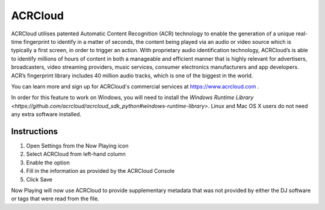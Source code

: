 ACRCloud
========

.. image:: images/ACRCloud-logo.png
   :target: images/ACRCloud-logo.png
   :alt: ACRCloud logo

ACRCloud utilises patented Automatic Content Recognition (ACR) technology to
enable the generation of a unique real-time fingerprint to identify in a matter
of seconds, the content being played via an audio or video source which is typically
a first screen, in order to trigger an action. With proprietary audio identification
technology, ACRCloud’s is able to identify millions of hours of content in both a
manageable and efficient manner that is highly relevant for advertisers, broadcasters,
video streaming providers, music services, consumer electronics manufacturers and app
developers. ACR’s fingerprint library includes 40 million audio tracks, which is one
of the biggest in the world.

You can learn more and sign up for ACRCloud's commercial services at https://www.acrcloud.com .


In order for this feature to work on Windows, you will need to install the
`Windows Runtime Library <https://github.com/acrcloud/acrcloud_sdk_python#windows-runtime-library>`.
Linux and Mac OS X users do not need any extra software installed.


Instructions
------------

.. image:: images/acrcloud-settings.png
   :target: images/acrcloud-settings.png
   :alt: ACRCloud settings window

#. Open Settings from the Now Playing icon
#. Select ACRCloud from left-hand column
#. Enable the option
#. Fill in the information as provided by the ACRCloud Console
#. Click Save

Now Playing will now use ACRCloud to provide supplementary metadata that was not provided by
either the DJ software or tags that were read from the file.